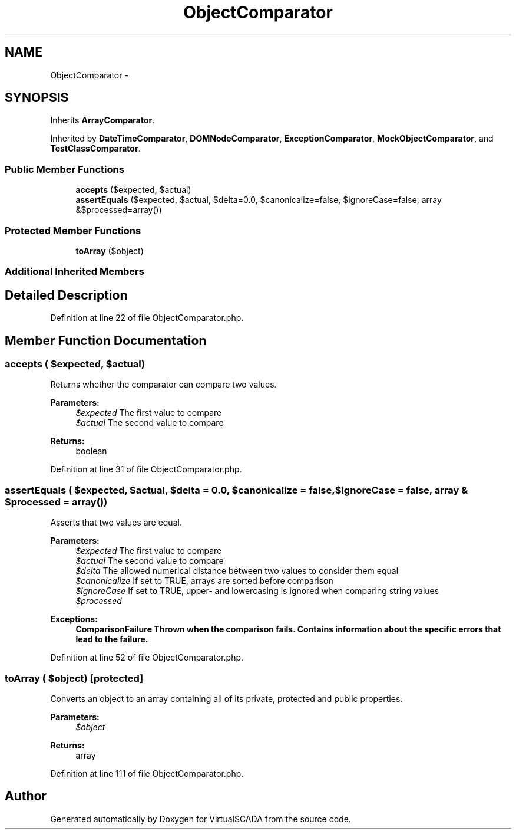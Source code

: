 .TH "ObjectComparator" 3 "Tue Apr 14 2015" "Version 1.0" "VirtualSCADA" \" -*- nroff -*-
.ad l
.nh
.SH NAME
ObjectComparator \- 
.SH SYNOPSIS
.br
.PP
.PP
Inherits \fBArrayComparator\fP\&.
.PP
Inherited by \fBDateTimeComparator\fP, \fBDOMNodeComparator\fP, \fBExceptionComparator\fP, \fBMockObjectComparator\fP, and \fBTestClassComparator\fP\&.
.SS "Public Member Functions"

.in +1c
.ti -1c
.RI "\fBaccepts\fP ($expected, $actual)"
.br
.ti -1c
.RI "\fBassertEquals\fP ($expected, $actual, $delta=0\&.0, $canonicalize=false, $ignoreCase=false, array &$processed=array())"
.br
.in -1c
.SS "Protected Member Functions"

.in +1c
.ti -1c
.RI "\fBtoArray\fP ($object)"
.br
.in -1c
.SS "Additional Inherited Members"
.SH "Detailed Description"
.PP 
Definition at line 22 of file ObjectComparator\&.php\&.
.SH "Member Function Documentation"
.PP 
.SS "accepts ( $expected,  $actual)"
Returns whether the comparator can compare two values\&.
.PP
\fBParameters:\fP
.RS 4
\fI$expected\fP The first value to compare 
.br
\fI$actual\fP The second value to compare 
.RE
.PP
\fBReturns:\fP
.RS 4
boolean 
.RE
.PP

.PP
Definition at line 31 of file ObjectComparator\&.php\&.
.SS "assertEquals ( $expected,  $actual,  $delta = \fC0\&.0\fP,  $canonicalize = \fCfalse\fP,  $ignoreCase = \fCfalse\fP, array & $processed = \fCarray()\fP)"
Asserts that two values are equal\&.
.PP
\fBParameters:\fP
.RS 4
\fI$expected\fP The first value to compare 
.br
\fI$actual\fP The second value to compare 
.br
\fI$delta\fP The allowed numerical distance between two values to consider them equal 
.br
\fI$canonicalize\fP If set to TRUE, arrays are sorted before comparison 
.br
\fI$ignoreCase\fP If set to TRUE, upper- and lowercasing is ignored when comparing string values 
.br
\fI$processed\fP 
.RE
.PP
\fBExceptions:\fP
.RS 4
\fI\fBComparisonFailure\fP\fP Thrown when the comparison fails\&. Contains information about the specific errors that lead to the failure\&. 
.RE
.PP

.PP
Definition at line 52 of file ObjectComparator\&.php\&.
.SS "toArray ( $object)\fC [protected]\fP"
Converts an object to an array containing all of its private, protected and public properties\&.
.PP
\fBParameters:\fP
.RS 4
\fI$object\fP 
.RE
.PP
\fBReturns:\fP
.RS 4
array 
.RE
.PP

.PP
Definition at line 111 of file ObjectComparator\&.php\&.

.SH "Author"
.PP 
Generated automatically by Doxygen for VirtualSCADA from the source code\&.

